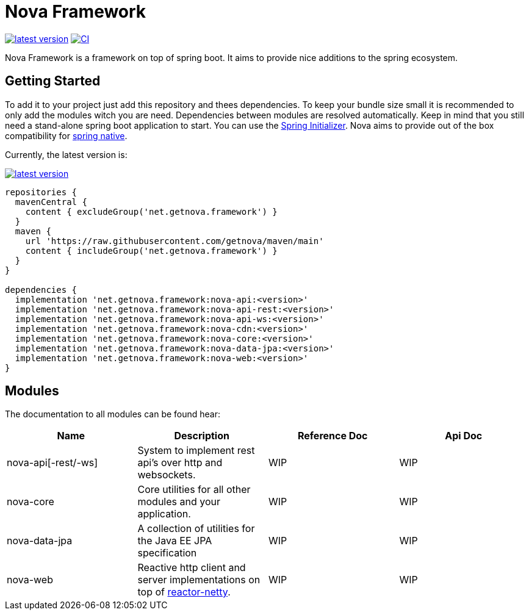 = Nova Framework

image:https://img.shields.io/github/v/tag/getnova/framework?label=latest%20version&style=flat-square[latest version,link=https://github.com/getnova/framework/releases]
image:https://img.shields.io/github/workflow/status/getnova/framework/CI?label=CI&style=flat-square[CI,link=https://github.com/getnova/framework/actions]

Nova Framework is a framework on top of spring boot.
It aims to provide nice additions to the spring ecosystem.

== Getting Started

To add it to your project just add this repository and thees dependencies.
To keep your bundle size small it is recommended to only add the modules witch you are need.
Dependencies between modules are resolved automatically.
Keep in mind that you still need a stand-alone spring boot application to start.
You can use the https://start.spring.io/[Spring Initializer].
Nova aims to provide out of the box compatibility for https://github.com/spring-projects-experimental/spring-native/[spring native].

Currently, the latest version is:

image:https://img.shields.io/github/v/tag/getnova/framework?label=latest%20version&style=flat-square[latest version,link=https://github.com/getnova/framework/releases]

[source,groovy]
----
repositories {
  mavenCentral {
    content { excludeGroup('net.getnova.framework') }
  }
  maven {
    url 'https://raw.githubusercontent.com/getnova/maven/main'
    content { includeGroup('net.getnova.framework') }
  }
}

dependencies {
  implementation 'net.getnova.framework:nova-api:<version>'
  implementation 'net.getnova.framework:nova-api-rest:<version>'
  implementation 'net.getnova.framework:nova-api-ws:<version>'
  implementation 'net.getnova.framework:nova-cdn:<version>'
  implementation 'net.getnova.framework:nova-core:<version>'
  implementation 'net.getnova.framework:nova-data-jpa:<version>'
  implementation 'net.getnova.framework:nova-web:<version>'
}
----

== Modules

The documentation to all modules can be found hear:

|===
|Name|Description|Reference Doc|Api Doc

|nova-api[-rest/-ws]
|System to implement rest api's over http and websockets.
|WIP
|WIP

|nova-core
|Core utilities for all other modules and your application.
|WIP
|WIP

|nova-data-jpa
|A collection of utilities for the Java EE JPA specification
|WIP
|WIP

|nova-web
|Reactive http client and server implementations on top of https://github.com/reactor/reactor-netty[reactor-netty].
|WIP
|WIP
|===
